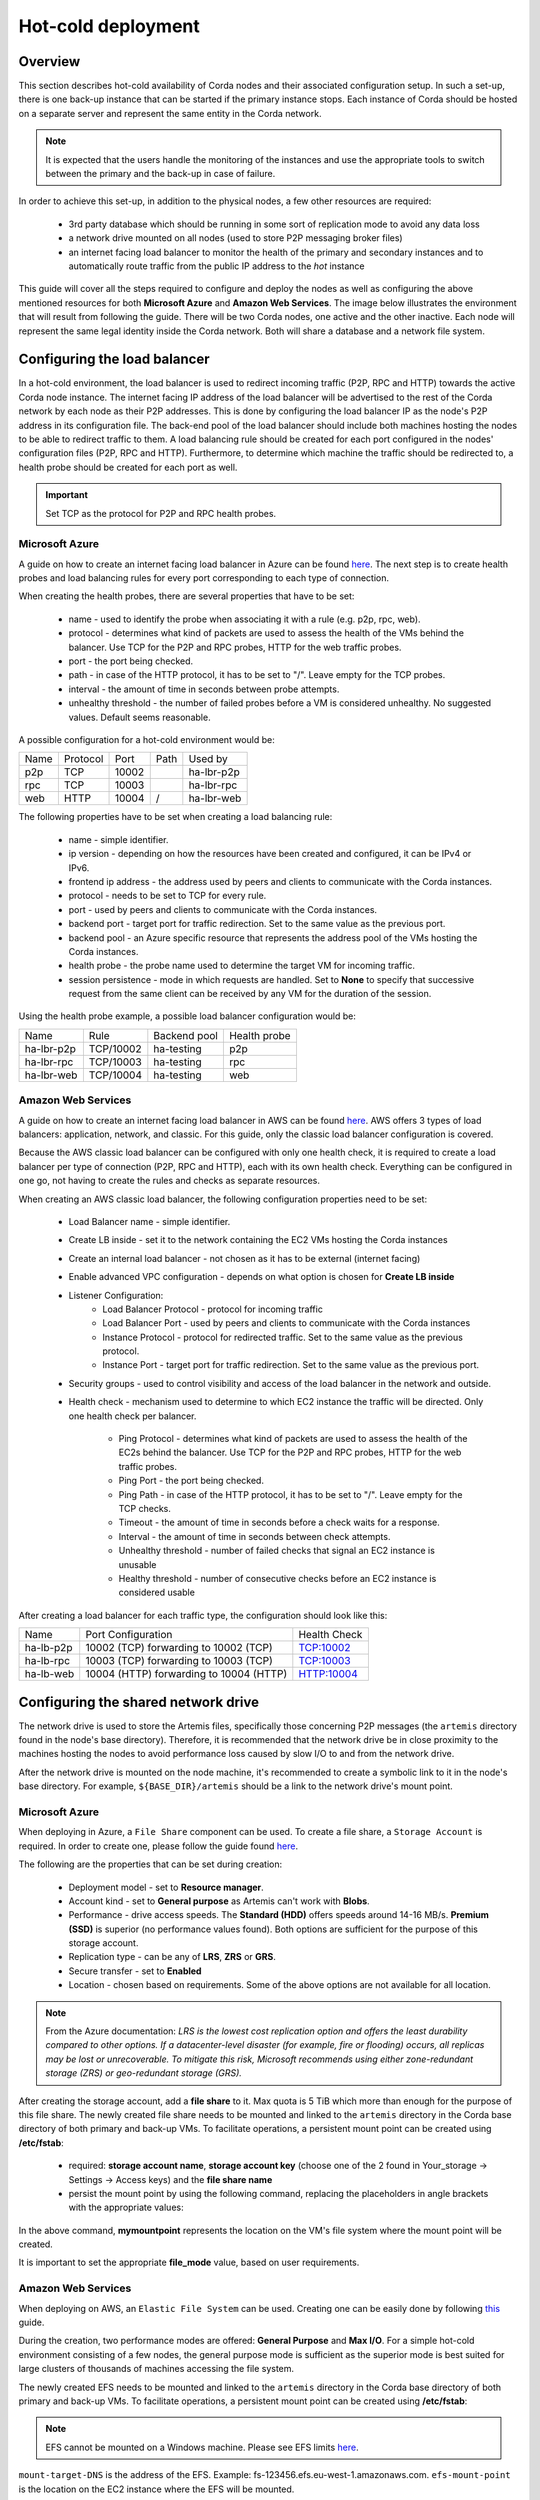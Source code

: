 .. highlight:: kotlin
.. raw:: html

Hot-cold deployment
===================

Overview
--------

This section describes hot-cold availability of Corda nodes and their associated configuration setup. In such a set-up,
there is one back-up instance that can be started if the primary instance stops. Each instance of Corda should be hosted
on a separate server and represent the same entity in the Corda network.

.. note:: It is expected that the users handle the monitoring of the instances and use the appropriate tools to switch
          between the primary and the back-up in case of failure.

In order to achieve this set-up, in addition to the physical nodes, a few other resources are required:

    * 3rd party database which should be running in some sort of replication mode to avoid any data loss
    * a network drive mounted on all nodes (used to store P2P messaging broker files)
    * an internet facing load balancer to monitor the health of the primary and secondary instances and to automatically
      route traffic from the public IP address to the *hot* instance

This guide will cover all the steps required to configure and deploy the nodes as well as configuring the above mentioned
resources for both **Microsoft Azure** and **Amazon Web Services**. The image below illustrates the environment that will
result from following the guide. There will be two Corda nodes, one active and the other inactive. Each node will represent
the same legal identity inside the Corda network. Both will share a database and a network file system.

.. image:: resources/hot-cold.png

Configuring the load balancer
-----------------------------

In a hot-cold environment, the load balancer is used to redirect incoming traffic (P2P, RPC and HTTP) towards the active
Corda node instance. The internet facing IP address of the load balancer will be advertised to the rest of the Corda network
by each node as their P2P addresses. This is done by configuring the load balancer IP as the node's P2P address in its
configuration file. The back-end pool of the load balancer should include both machines hosting the nodes to be able to redirect traffic to
them. A load balancing rule should be created for each port configured in the nodes' configuration files (P2P, RPC and HTTP).
Furthermore, to determine which machine the traffic should be redirected to, a health probe should be created for each port
as well.

.. important:: Set TCP as the protocol for P2P and RPC health probes.

Microsoft Azure
~~~~~~~~~~~~~~~

A guide on how to create an internet facing load balancer in Azure can be found `here <https://docs.microsoft.com/en-us/azure/load-balancer/load-balancer-get-started-internet-portal>`_.
The next step is to create health probes and load balancing rules for every port corresponding to each type of connection.

When creating the health probes, there are several properties that have to be set:

    * name - used to identify the probe when associating it with a rule (e.g. p2p, rpc, web).
    * protocol - determines what kind of packets are used to assess the health of the VMs behind the balancer. Use
      TCP for the P2P and RPC probes, HTTP for the web traffic probes.
    * port - the port being checked.
    * path - in case of the HTTP protocol, it has to be set to "/". Leave empty for the TCP probes.
    * interval - the amount of time in seconds between probe attempts.
    * unhealthy threshold - the number of failed probes before a VM is considered unhealthy. No suggested values. Default
      seems reasonable.

A possible configuration for a hot-cold environment would be:

=====  ========    ====== =====  ==========
Name   Protocol    Port   Path   Used by
-----  --------    ------ -----  ----------
p2p    TCP         10002         ha-lbr-p2p

rpc    TCP         10003         ha-lbr-rpc

web    HTTP        10004    /    ha-lbr-web
=====  ========    ====== =====  ==========

The following properties have to be set when creating a load balancing rule:

    * name - simple identifier.
    * ip version - depending on how the resources have been created and configured, it can be IPv4 or IPv6.
    * frontend ip address - the address used by peers and clients to communicate with the Corda instances.
    * protocol - needs to be set to TCP for every rule.
    * port - used by peers and clients to communicate with the Corda instances.
    * backend port - target port for traffic redirection. Set to the same value as the previous port.
    * backend pool - an Azure specific resource that represents the address pool of the VMs hosting the Corda instances.
    * health probe - the probe name used to determine the target VM for incoming traffic.
    * session persistence - mode in which requests are handled. Set to **None** to specify that successive
      request from the same client can be received by any VM for the duration of the session.

Using the health probe example, a possible load balancer configuration would be:

============  =========    ============  ============
Name          Rule         Backend pool  Health probe
------------  ---------    ------------  ------------
ha-lbr-p2p    TCP/10002    ha-testing    p2p

ha-lbr-rpc    TCP/10003    ha-testing    rpc

ha-lbr-web    TCP/10004    ha-testing    web
============  =========    ============  ============


Amazon Web Services
~~~~~~~~~~~~~~~~~~~

A guide on how to create an internet facing load balancer in AWS can be found `here <https://docs.aws.amazon.com/elasticloadbalancing/latest/classic/elb-getting-started.html>`_.
AWS offers 3 types of load balancers: application, network, and classic. For this guide, only the classic load balancer
configuration is covered.

Because the AWS classic load balancer can be configured with only one health check, it is required to create a load balancer
per type of connection (P2P, RPC and HTTP), each with its own health check. Everything can be configured in one go, not having
to create the rules and checks as separate resources.

When creating an AWS classic load balancer, the following configuration properties need to be set:

    * Load Balancer name - simple identifier.
    * Create LB inside - set it to the network containing the EC2 VMs hosting the Corda instances
    * Create an internal load balancer - not chosen as it has to be external (internet facing)
    * Enable advanced VPC configuration - depends on what option is chosen for **Create LB inside**
    * Listener Configuration:
        - Load Balancer Protocol - protocol for incoming traffic
        - Load Balancer Port - used by peers and clients to communicate with the Corda instances
        - Instance Protocol - protocol for redirected traffic. Set to the same value as the previous protocol.
        - Instance Port - target port for traffic redirection. Set to the same value as the previous port.
    * Security groups - used to control visibility and access of the load balancer in the network and outside.
    * Health check - mechanism used to determine to which EC2 instance the traffic will be directed. Only one health check
      per balancer.
        - Ping Protocol - determines what kind of packets are used to assess the health of the EC2s behind the balancer. Use
          TCP for the P2P and RPC probes, HTTP for the web traffic probes.
        - Ping Port - the port being checked.
        - Ping Path - in case of the HTTP protocol, it has to be set to "/". Leave empty for the TCP checks.
        - Timeout - the amount of time in seconds before a check waits for a response.
        - Interval - the amount of time in seconds between check attempts.
        - Unhealthy threshold - number of failed checks that signal an EC2 instance is unusable
        - Healthy threshold - number of consecutive checks before an EC2 instance is considered usable

After creating a load balancer for each traffic type, the configuration should look like this:

============  =======================================    ============
Name          Port Configuration                         Health Check
------------  ---------------------------------------    ------------
ha-lb-p2p     10002 (TCP) forwarding to 10002 (TCP)      TCP:10002

ha-lb-rpc     10003 (TCP) forwarding to 10003 (TCP)      TCP:10003

ha-lb-web     10004 (HTTP) forwarding to 10004 (HTTP)    HTTP:10004
============  =======================================    ============


Configuring the shared network drive
------------------------------------

The network drive is used to store the Artemis files, specifically those concerning P2P messages (the ``artemis`` directory
found in the node's base directory). Therefore, it is recommended that the network drive be in close proximity to the machines
hosting the nodes to avoid performance loss caused by slow I/O to and from the network drive.

After the network drive is mounted on the node machine, it's recommended to create a symbolic link to it in the node's
base directory. For example, ``${BASE_DIR}/artemis`` should be a link to the network drive's mount point.

Microsoft Azure
~~~~~~~~~~~~~~~

When deploying in Azure, a ``File Share`` component can be used. To create a file share, a ``Storage Account`` is required.
In order to create one, please follow the guide found `here <https://docs.microsoft.com/en-us/azure/storage/common/storage-create-storage-account>`_.

The following are the properties that can be set during creation:

    * Deployment model - set to **Resource manager**.
    * Account kind - set to **General purpose** as Artemis can't work with **Blobs**.
    * Performance - drive access speeds. The **Standard (HDD)** offers speeds around 14-16 MB/s. **Premium (SSD)** is
      superior (no performance values found). Both options are sufficient for the purpose of this storage account.
    * Replication type - can be any of **LRS**, **ZRS** or **GRS**.
    * Secure transfer - set to **Enabled**
    * Location - chosen based on requirements. Some of the above options are not available for all location.

.. note:: From the Azure documentation: *LRS is the lowest cost replication option and offers the least durability compared
          to other options. If a datacenter-level disaster (for example, fire or flooding) occurs, all replicas may be
          lost or unrecoverable. To mitigate this risk, Microsoft recommends using either zone-redundant storage (ZRS) or
          geo-redundant storage (GRS).*

After creating the storage account, add a **file share** to it. Max quota is 5 TiB which more than enough for the purpose
of this file share. The newly created file share needs to be mounted and linked to the ``artemis`` directory in the Corda
base directory of both primary and back-up VMs. To facilitate operations, a persistent mount point can be created using
**/etc/fstab**:

        - required: **storage account name**, **storage account key** (choose one of the 2 found in Your_storage → Settings → Access keys) and the **file share name**
        - persist the mount point by using the following command, replacing the placeholders in angle brackets with the
          appropriate values:

        .. container:: codeset
            .. sourcecode:: groovy
                sudo bash -c 'echo "//<storage-account-name>.file.core.windows.net/<share-name> /mymountpoint cifs vers=2.1,username=<storage-account-name>,password=<storage-account-key>,dir_mode=0700,file_mode=0700,serverino" >> /etc/fstab'

In the above command, **mymountpoint** represents the location on the VM's file system where the mount point will be created.

It is important to set the appropriate **file_mode** value, based on user requirements.

Amazon Web Services
~~~~~~~~~~~~~~~~~~~

When deploying on AWS, an ``Elastic File System`` can be used. Creating one can be easily done by following `this <https://docs.aws.amazon.com/efs/latest/ug/getting-started.html>`_ guide.

During the creation, two performance modes are offered: **General Purpose** and **Max I/O**. For a simple hot-cold
environment consisting of a few nodes, the general purpose mode is sufficient as the superior mode is best suited for large
clusters of thousands of machines accessing the file system.

The newly created EFS needs to be mounted and linked to the ``artemis`` directory in the Corda base directory of both
primary and back-up VMs. To facilitate operations, a persistent mount point can be created using **/etc/fstab**:

.. container:: codeset
    .. sourcecode:: groovy
        sudo bash -c 'echo "mount-target-DNS:/ efs-mount-point nfs4 nfsvers=4.1,rsize=1048576,wsize=1048576,hard,timeo=600,retrans=2,_netdev,noresvport 0 0" >> /etc/fstab'

.. note:: EFS cannot be mounted on a Windows machine. Please see EFS limits `here <https://docs.aws.amazon.com/efs/latest/ug/limits.html>`_.

``mount-target-DNS`` is the address of the EFS. Example: fs-123456.efs.eu-west-1.amazonaws.com.
``efs-mount-point`` is the location on the EC2 instance where the EFS will be mounted.

Node deployment
---------------

This section covers the deployment of the back-up Corda instance. It is assumed that the primary has already been deployed.
For instructions on how to do so, please see :doc:`deploying-a-node`.

The following files and directories need to be copied from the primary instance to the back-up instance as well as any
cordapps and jars that exist:

    * ./certificates/
    * ./additional-node-infos/
    * network-parameters

Mutual exclusion
----------------
To avoid accidentally running all hot-cold nodes at the same time, a simple mechanism can be used by adding the following
section to the configuration files. The mechanism is called *Mutual Exclusion* and it ensures that only one active node
exists, all others will shut down shortly after starting. A standard configuration example is shown below:

.. sourcecode:: none

    enterpriseConfiguration = {
        mutualExclusionConfiguration = {
            on = true
            machineName = ${UNIQUE_ID} // Optional
            updateInterval = 20000
            waitInterval = 40000
        }
    }

:on: Whether hot cold high availability is turned on, default is ``false``.

:machineName: Unique name for node. It is combined with the node's base directory to create an identifier which is
              used in the mutual exclusion process (signal which corda instance is active and using the database). Default value is the
              machines host name.

:updateInterval: Period(milliseconds) over which the running node updates the mutual exclusion lease.

:waitInterval: Amount of time(milliseconds) to wait since last mutual exclusion lease update before being able to become
               the active node. This has to be greater than updateInterval.

Node configuration
------------------
Both nodes, primary and back-up, should be configured the same way, with a few differences. Below is an example of a ``node.conf``
file that can be used for either node:

.. sourcecode:: none

    p2pAddress : "${LOAD_BALANCER_ADDRESS}:${P2P_PORT}"
    rpcSettings {
    	address : "${NODE_MACHINE_ADDRESS}:${RPC_PORT}"
    	adminAddress : "${NODE_MACHINE_ADDRESS}:${RPC_ADMIN_PORT}"
    }
    myLegalName : "O=Corda HA, L=London, C=GB"
    keyStorePassword : "password"
    trustStorePassword : "password"
    rpcUsers=[
        {
            user=corda
            password=corda_is_awesome
            permissions=[
                ALL
            ]
        }
    ]
    database.runMigration = true
    dataSourceProperties = {
        dataSourceClassName = "com.microsoft.sqlserver.jdbc.SQLServerDataSource"
        dataSource.url = "${DB_JDBC_URL}"
        dataSource.user = ${DB_USER}
        dataSource.password = "${DB_PASSWORD}"
    }
    enterpriseConfiguration = {
        mutualExclusionConfiguration = {
            on = true
            updateInterval = 20000
            waitInterval = 40000
        }
    }

Both nodes will have the ``LOAD_BALANCER_ADDRESS`` configured as their P2P address and advertise it to the rest of the
network.

Each machine's own address is used for the RPC connection as the node's internal messaging client needs it to
connect to the broker.


